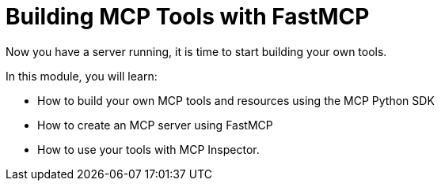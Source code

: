 = Building MCP Tools with FastMCP 
:order: 1

Now you have a server running, it is time to start building your own tools.

In this module, you will learn:

* How to build your own MCP tools and resources using the MCP Python SDK 
* How to create an MCP server using FastMCP 
* How to use your tools with MCP Inspector.


